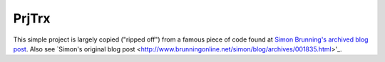 PrjTrx
======

This simple project is largely copied ("ripped off") from
a famous piece of code found at
`Simon Brunning's archived blog post <http://www.brunningonline.net/simon/blog/archives/SysTrayIcon.py.html>`_.
Also see `Simon's original blog post <http://www.brunningonline.net/simon/blog/archives/001835.html>'_.

